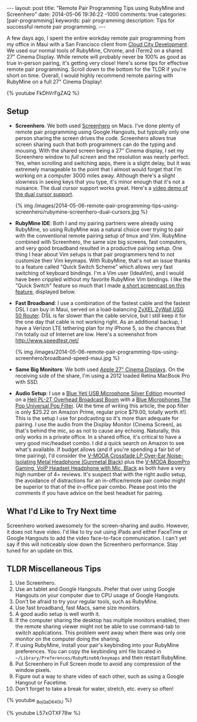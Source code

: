 #+BEGIN_HTML
---
layout: post
title: "Remote Pair Programming Tips using RubyMine and Screenhero"
date: 2014-05-06 19:36:22 -1000
comments: true
categories:  [pair-programming]
keywords: pair programming 
description: Tips for successful remote pair programming.
---
#+END_HTML

A few days ago, I spent the entire workday remote pair programming from my
office in Maui with a San Francisco client from [[http://www.cloudcity.io/][Cloud City Development]]. We used our
normal tools of RubyMine, Chrome, and iTerm2 on a shared 27" Cinema Display.
While remote will probably never be 100% as good as true in-person pairing, it's
getting very close! Here's some tips for effective remote pair programming.
Scroll down to the bottom for the TLDR if you're short on time. Overall, I would
highly recommend remote pairing with RubyMine on a full 27" Cinema Display!

{% youtube FkDhVrFgZAQ %}

** Setup
- *Screenhero*. We both used [[http://screenhero.com/][Screenhero]] on Macs. I've done plenty of remote pair
  programming using Google Hangouts, but typically only one person sharing the
  screen drives the code. Screenhero allows true screen sharing such that both
  programmers can do the typing and mousing. With the shared screen being a 27"
  Cinema display, I set my Screenhero window to /full screen/ and the resolution
  was nearly perfect. Yes, when scrolling and switching apps, there is a slight
  delay, but it was extremely manageable to the point that I almost would forget
  that I'm working on a computer 3000 miles away. Although there's a slight
  slowness in seeing keys that you type, it's minor enough that it's not a
  nuisance. The dual cursor support works great. Here's a [[https://www.youtube.com/watch?v%3D_BojQaD64GU][video demo of the dual cursor support]].

  {% img  /images/2014-05-06-remote-pair-programming-tips-using-screenhero/rubymine-screenhero-dual-cursors.jpg %}

- *RubyMine IDE*: Both I and my pairing partners were already using RubyMine, so
  using RubyMine was a natural choice over trying to pair with the conventional
  remote pairing setup of tmux and Vim. RubyMine combined with Screenhero, the
  same size big screens, fast computers, and very good broadband resulted in a
  productive pairing setup. One thing I hear about Vim setups is that pair
  programmers tend to not customize their Vim keymaps. With RubyMine, that's not
  an issue thanks to a feature called "Quick Switch Scheme" which allows very
  fast switching of keyboard bindings. I'm a Vim user (IdeaVim), and I would
  have been crippled without my favorite RubyMine Vim bindings. I like the
  "Quick Switch" feature so much that I made [[https://www.youtube.com/watch?v%3DL57xOTXF78w&noredirect%3D1][a short screencast on this feature]],
  displayed below.
#+begin_html
<!-- more -->
#+end_html
- *Fast Broadband*: I use a combination of the fastest cable and the fastest DSL
  I can buy in Maui, served on a load-balancing [[http://www.amazon.com/ZyXEL-Internet-Security-Firewall-Dual-WAN/dp/B0042WCFI2][ZyXEL ZyWall USG 50 Router]]. DSL
  is far slower than the cable service, but I still keep it for the one day that
  cable is not working right. As an additional backup, I have a Verizon LTE
  tethering plan for my iPhone 5, so the chances that I'm totally out of
  Internet are low. Here's a screenshot from http://www.speedtest.net/ 

  {% img  /images/2014-05-06-remote-pair-programming-tips-using-screenhero/broadband-speed-maui.jpg %}

- *Same Big Monitors*: We both used [[https://www.apple.com/displays/][Apple 27" Cinema Displays]]. On the receiving
  side of the share, I'm using a 2012 loaded Retina MacBook Pro with SSD.
- *Audio Setup*: I use a [[http://www.amazon.com/Blue-Microphones-Yeti-USB-Microphone/dp/B002VA464S/ref%3Dsr_1_1?s%3Delectronics&ie%3DUTF8&qid%3D1399442515&sr%3D1-1&keywords%3Dblue%2Byeti%2Bmicrophone][Blue Yeti USB Microphone Silver Edition]] mounted on a
  [[http://www.amazon.com/Heil-Sound-PL-2T-Overhead-Broadcast/dp/B000SZVZ74/ref%3Dsr_1_1?s%3Delectronics&ie%3DUTF8&qid%3D1399442457&sr%3D1-1&keywords%3Dheil%2Bpl2t][Heil PL-2T Overhead Broadcast Boom]] with a [[http://www.amazon.com/Blue-Microphones-Pop-Universal-Filter/dp/B0002H0H4A/ref%3Dsr_1_1?s%3Delectronics&ie%3DUTF8&qid%3D1399442563&sr%3D1-1&keywords%3Dblue%2Byeti%2Bpop%2Bfilter][Blue Microphones The Pop Universal Pop Filter]].
  (At the time of writing this article, the pop filter is only
  $25.22 on Amazon Prime, regular price $79.00, totally worth it!). This is the
  setup I use for podcasting so it's more than adequate for pairing. I use the
  audio from the Display Monitor (Cinema Screen), as that's behind the mic, so
  as not to cause any echoing. Naturally, this only works in a private office.
  In a shared office, it's critical to have a very good mic/headset combo. I did
  a quick search on Amazon to see what's available. If budget allows (and if
  you're spending a fair bit of time pairing), I'd consider the [[http://www.amazon.com/V-MODA-Crossfade-Over-Ear-Noise-Isolating-Headphone/dp/B003BYRGKY/ref%3Dsr_1_1?s%3Daht&ie%3DUTF8&qid%3D1399443063&sr%3D1-1&keywords%3Dheadset%2Bwith%2Bmicrophone][V-MODA Crossfade LP Over-Ear Noise-Isolating Metal Headphone (Gunmetal Black)]] 
  plus the [[http://www.amazon.com/V-MODA-BoomPro-Gaming-Headset-Headphone/dp/B00BJ17WKK/ref%3Dpd_bxgy_e_img_y][V-MODA BoomPro Gaming, VoIP Headset Headphone with Mic, Black]] as both have a very
  high number of 4+ reviews. It's suspect that with the right audio setup, the
  avoidance of distractions for an in-office/remote pair combo might be superior
  to that of the in-office pair combo. Please post into the comments if you have
  advice on the best headset for pairing.

** What I'd Like to Try Next time
Screenhero worked awesomely for the screen-sharing and audio. However, it does
not have video. I'd like to try out using iPads and either FaceTime or Google
Hangouts to add the video face-to-face communication. I can't yet say if this
will noticeably slow down the Screenhero performance. Stay tuned for an update
on this.

** TLDR Miscellaneous Tips
1. Use Screenhero.
2. Use an tablet and Google Hangouts. Prefer that over using Google Hangouts on
   your computer due to CPU usage of Google Hangouts.
3. Don't be afraid to try your regular tools, such as RubyMine.
4. Use fast broadband, fast Macs, same size monitors.
5. A good audio setup is well worth it.
6. If the computer sharing the desktop has multiple monitors enabled, then the
   remote sharing viewer might not be able to use command-tab to switch
   applications. This problem went away when there was only one monitor on the
   computer doing the sharing.
7. If using RubyMine, install your pair's keybinding into your RubyMine
   preferences. You can copy the keybinding xml file located in
   =~/Library/Preferences/RubyMine60/keymaps= and then restart RubyMine.
8. Put Screenhero in Full Screen mode to avoid any compression of the window
   pixels.
9. Figure out a way to share video of each other, such as using a Google Hangout
   or Facetime.
10. Don't forget to take a break for water, stretch, etc. every so often!

{% youtube _BojQaD64GU %}

{% youtube L57xOTXF78w %}



